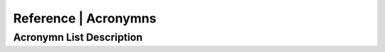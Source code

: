 .. meta::
   :title: Reference | Acronyms
   :description: Reference Resource | Terms | Provides terms related to commonly used acronymns
   :keywords: terms, term, reference, reference resource,acronymns

Reference | Acronymns
-------------------------------

Acronymn List Description
~~~~~~~~~

